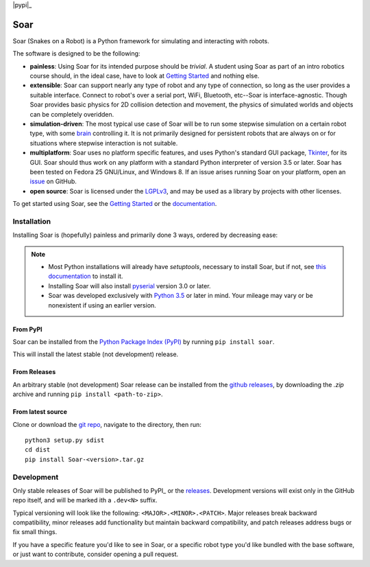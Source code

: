 |pypi|_ |docs|_ |license|_

.. |pypi| image:: https://img.shields.io/pypi/v/soar.svg
.. _pypi: https://pypi.python.org/pypi/Soar
.. |docs| image:: https://readthedocs.org/projects/snakes-on-a-robot/badge/?version=latest
.. _docs: http://snakes-on-a-robot.readthedocs.io/en/latest
.. |license| image:: https://img.shields.io/github/license/arantonitis/soar.svg
.. _license: https://github.com/arantonitis/soar/blob/master/LICENSE

Soar
****
Soar (Snakes on a Robot) is a Python framework for simulating and interacting with robots.

The software is designed to be the following:

* **painless**: Using Soar for its intended purpose should be *trivial*. A student using Soar as part of an intro
  robotics course should, in the ideal case, have to look at `Getting Started`_ and nothing else.
  
* **extensible**: Soar can support nearly any type of robot and any type of connection, so long as the user 
  provides a suitable interface. Connect to robot's over a serial port, WiFi, Bluetooth, etc--Soar is 
  interface-agnostic. Though Soar provides basic physics for 2D collision detection and movement, the physics
  of simulated worlds and objects can be completely overidden.
  
* **simulation-driven**: The most typical use case of Soar will be to run some stepwise simulation on a certain
  robot type, with some `brain`_ controlling it. It is not primarily designed for persistent robots that are always on or for situations where stepwise interaction is not suitable.
  
* **multiplatform**: Soar uses no platform specific features, and uses Python's standard GUI package, Tkinter_,
  for its GUI. Soar should thus work on any platform with a standard Python interpreter of version 3.5 or 
  later. Soar has been tested on Fedora 25 GNU/Linux, and Windows 8. If an issue arises running Soar on your platform, open an issue_ on GitHub.
  
* **open source**: Soar is licensed under the LGPLv3_, and may be used as a library by projects with other licenses.

To get started using Soar, see the `Getting Started`_ or the `documentation`_.

Installation
============
Installing Soar is (hopefully) painless and primarily done 3 ways, ordered by decreasing ease:

.. note::
   
   * Most Python installations will already have `setuptools`, necessary to install Soar, but if not, see `this documentation`_ to install it.

   * Installing Soar will also install pyserial_ version 3.0 or later.

   * Soar was developed exclusively with `Python 3.5`_ or later in mind. Your mileage may vary or be nonexistent if using an earlier version.

From PyPI
---------
Soar can be installed from the `Python Package Index (PyPI)`_ by running ``pip install soar``.

This will install the latest stable (not development) release.

From Releases
-------------
An arbitrary stable (not development) Soar release can be installed from the `github releases`_, by downloading the
`.zip` archive and running ``pip install <path-to-zip>``.

From latest source
--------------------
Clone or download the `git repo`_, navigate to the directory, then run::
   
   python3 setup.py sdist
   cd dist
   pip install Soar-<version>.tar.gz

.. _issue: https://github.com/arantonitis/soar/issues
.. _brain: http://snakes-on-a-robot.readthedocs.io/en/latest/brain_docs.html
.. _Tkinter: https://docs.python.org/3.5/library/tkinter.html
.. _LGPLv3: https://www.gnu.org/licenses/lgpl-3.0.en.html
.. _Getting Started: http://snakes-on-a-robot.readthedocs.io/en/latest/getting_started.html
.. _documentation: http://snakes-on-a-robot.readthedocs.io/en/latest/index.html
.. _Python Package Index (PyPI): https://pypi.python.org/pypi
.. _pyserial: https://pythonhosted.org/pyserial/
.. _this documentation: https://setuptools.readthedocs.io/en/latest/
.. _github releases: https://github.com/arantonitis/soar/releases
.. _git repo: https://github.com/arantonitis/soar
.. _Python 3.5: https://www.python.org/downloads/release/python-350/

Development
===========
Only stable releases of Soar will be published to PyPI_ or the releases_. Development versions will exist only in the GitHub repo itself, and will be marked ith a ``.dev<N>`` suffix.

Typical versioning will look like the following: ``<MAJOR>.<MINOR>.<PATCH>``. Major releases break backward compatibility, minor releases add functionality but maintain backward compatibility,
and patch releases address bugs or fix small things.

If you have a specific feature you'd like to see in Soar, or a specific robot type you'd like bundled with the base software, or just want to contribute, consider opening a pull request.

.. _PyPI: https://pypi.python.org/pypi/Soar/
.. _releases: https://github.com/arantonitis/soar/releases
